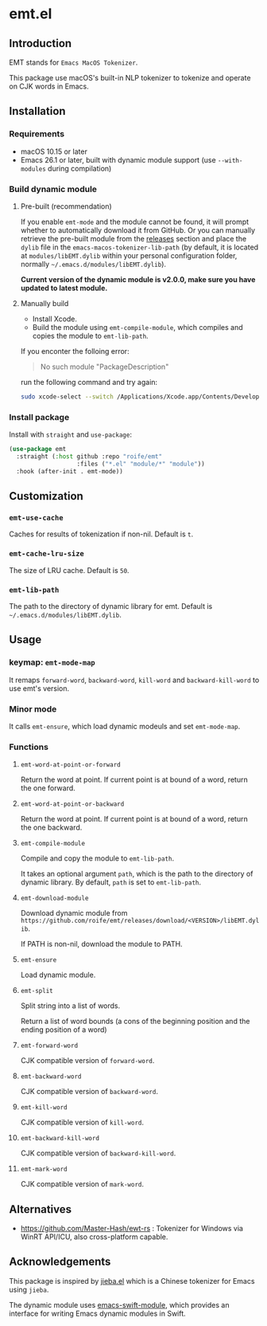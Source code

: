 * emt.el

** Introduction

EMT stands for =Emacs MacOS Tokenizer=.

This package use macOS's built-in NLP tokenizer to tokenize and operate on CJK words in Emacs.

** Installation

*** Requirements

- macOS 10.15 or later
- Emacs 26.1 or later, built with dynamic module support (use =--with-modules= during compilation)

*** Build dynamic module

**** Pre-built (recommendation)

If you enable =emt-mode= and the module cannot be found, it will prompt whether to automatically download it from GitHub. Or you can manually retrieve the pre-built module from the [[https://github.com/roife/emacs-macos-tokenizer/releases][releases]] section and place the =dylib= file in the =emacs-macos-tokenizer-lib-path= (by default, it is located at =modules/libEMT.dylib= within your personal configuration folder, normally =~/.emacs.d/modules/libEMT.dylib=).

*Current version of the dynamic module is v2.0.0, make sure you have updated to latest module.*

**** Manually build

- Install Xcode.
- Build the module using =emt-compile-module=, which compiles and copies the module to =emt-lib-path=.

If you enconter the folloing error:

#+begin_quote
No such module "PackageDescription"
#+end_quote

run the following command and try again:

#+begin_src bash
  sudo xcode-select --switch /Applications/Xcode.app/Contents/Developer
#+end_src

*** Install package

Install with =straight= and =use-package=:

#+begin_src emacs-lisp
  (use-package emt
    :straight (:host github :repo "roife/emt"
                     :files ("*.el" "module/*" "module"))
    :hook (after-init . emt-mode))
#+end_src

** Customization

*** =emt-use-cache=

Caches for results of tokenization if non-nil. Default is =t=.

*** =emt-cache-lru-size=

The size of LRU cache. Default is =50=.

*** =emt-lib-path=

The path to the directory of dynamic library for emt. Default is =~/.emacs.d/modules/libEMT.dylib=.

** Usage

*** keymap: =emt-mode-map=

It remaps =forward-word=, =backward-word=, =kill-word= and =backward-kill-word= to use emt's version.

*** Minor mode

It calls =emt-ensure=, which load dynamic modeuls and set =emt-mode-map=.

*** Functions

**** =emt-word-at-point-or-forward=

Return the word at point. If current point is at bound of a word, return the one forward.

**** =emt-word-at-point-or-backward=

Return the word at point. If current point is at bound of a word, return the one backward.

**** =emt-compile-module=

Compile and copy the module to =emt-lib-path=.

It takes an optional argument =path=, which is the path to the directory of dynamic library. By default, =path= is set to =emt-lib-path=.

**** =emt-download-module=

Download dynamic module from  =https://github.com/roife/emt/releases/download/<VERSION>/libEMT.dylib=.

If PATH is non-nil, download the module to PATH.

**** =emt-ensure=

Load dynamic module.

**** =emt-split=

Split string into a list of words.

Return a list of word bounds (a cons of the beginning position and the ending position of a word)

**** =emt-forward-word=

CJK compatible version of =forward-word=.

**** =emt-backward-word=

CJK compatible version of =backward-word=.

**** =emt-kill-word=

CJK compatible version of =kill-word=.

**** =emt-backward-kill-word=

CJK compatible version of =backward-kill-word=.

**** =emt-mark-word=

CJK compatible version of =mark-word=.

** Alternatives

- https://github.com/Master-Hash/ewt-rs : Tokenizer for Windows via WinRT API/ICU, also cross-platform capable.

** Acknowledgements

This package is inspired by [[https://github.com/cireu/jieba.el/][jieba.el]] which is a Chinese tokenizer for Emacs using =jieba=.

The dynamic module uses [[https://github.com/SavchenkoValeriy/emacs-swift-module.git][emacs-swift-module]], which provides an interface for writing Emacs dynamic modules in Swift.

